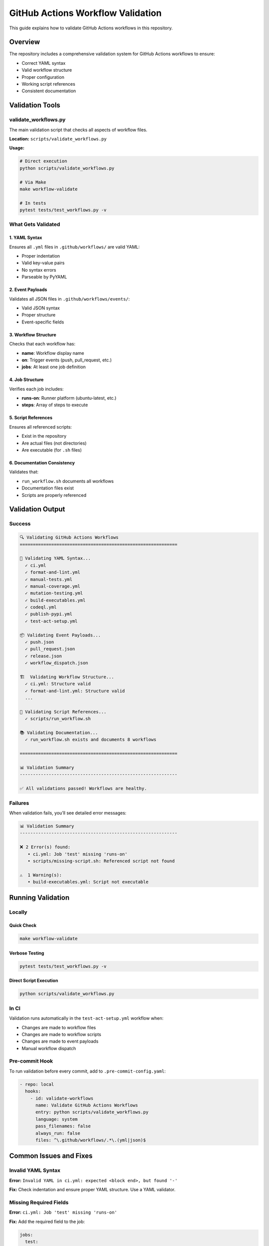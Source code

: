 GitHub Actions Workflow Validation
==================================

This guide explains how to validate GitHub Actions workflows in this
repository.

Overview
--------

The repository includes a comprehensive validation system for GitHub
Actions workflows to ensure:

-  Correct YAML syntax
-  Valid workflow structure
-  Proper configuration
-  Working script references
-  Consistent documentation

Validation Tools
----------------

validate_workflows.py
~~~~~~~~~~~~~~~~~~~~~

The main validation script that checks all aspects of workflow files.

**Location:** ``scripts/validate_workflows.py``

**Usage:**

.. code:: bash

   # Direct execution
   python scripts/validate_workflows.py

   # Via Make
   make workflow-validate

   # In tests
   pytest tests/test_workflows.py -v

What Gets Validated
~~~~~~~~~~~~~~~~~~~

1. YAML Syntax
^^^^^^^^^^^^^^

Ensures all ``.yml`` files in ``.github/workflows/`` are valid YAML:

-  Proper indentation
-  Valid key-value pairs
-  No syntax errors
-  Parseable by PyYAML

2. Event Payloads
^^^^^^^^^^^^^^^^^

Validates all JSON files in ``.github/workflows/events/``:

-  Valid JSON syntax
-  Proper structure
-  Event-specific fields

3. Workflow Structure
^^^^^^^^^^^^^^^^^^^^^

Checks that each workflow has:

-  **name**: Workflow display name
-  **on**: Trigger events (push, pull_request, etc.)
-  **jobs**: At least one job definition

4. Job Structure
^^^^^^^^^^^^^^^^

Verifies each job includes:

-  **runs-on**: Runner platform (ubuntu-latest, etc.)
-  **steps**: Array of steps to execute

5. Script References
^^^^^^^^^^^^^^^^^^^^

Ensures all referenced scripts:

-  Exist in the repository
-  Are actual files (not directories)
-  Are executable (for ``.sh`` files)

6. Documentation Consistency
^^^^^^^^^^^^^^^^^^^^^^^^^^^^

Validates that:

-  ``run_workflow.sh`` documents all workflows
-  Documentation files exist
-  Scripts are properly referenced

Validation Output
-----------------

Success
~~~~~~~

.. code:: bash

   🔍 Validating GitHub Actions Workflows
   ============================================================

   📄 Validating YAML Syntax...
     ✓ ci.yml
     ✓ format-and-lint.yml
     ✓ manual-tests.yml
     ✓ manual-coverage.yml
     ✓ mutation-testing.yml
     ✓ build-executables.yml
     ✓ codeql.yml
     ✓ publish-pypi.yml
     ✓ test-act-setup.yml

   📦 Validating Event Payloads...
     ✓ push.json
     ✓ pull_request.json
     ✓ release.json
     ✓ workflow_dispatch.json

   🏗️  Validating Workflow Structure...
     ✓ ci.yml: Structure valid
     ✓ format-and-lint.yml: Structure valid
     ...

   📜 Validating Script References...
     ✓ scripts/run_workflow.sh

   📚 Validating Documentation...
     ✓ run_workflow.sh exists and documents 8 workflows

   ============================================================

   📊 Validation Summary
   ------------------------------------------------------------

   ✅ All validations passed! Workflows are healthy.

Failures
~~~~~~~~

When validation fails, you’ll see detailed error messages:

.. code:: bash

   📊 Validation Summary
   ------------------------------------------------------------

   ❌ 2 Error(s) found:
      • ci.yml: Job 'test' missing 'runs-on'
      • scripts/missing-script.sh: Referenced script not found

   ⚠️  1 Warning(s):
      • build-executables.yml: Script not executable

Running Validation
------------------

Locally
~~~~~~~

Quick Check
^^^^^^^^^^^

.. code:: bash

   make workflow-validate

Verbose Testing
^^^^^^^^^^^^^^^

.. code:: bash

   pytest tests/test_workflows.py -v

Direct Script Execution
^^^^^^^^^^^^^^^^^^^^^^^

.. code:: bash

   python scripts/validate_workflows.py

In CI
~~~~~

Validation runs automatically in the ``test-act-setup.yml`` workflow
when:

-  Changes are made to workflow files
-  Changes are made to workflow scripts
-  Changes are made to event payloads
-  Manual workflow dispatch

Pre-commit Hook
~~~~~~~~~~~~~~~

To run validation before every commit, add to
``.pre-commit-config.yaml``:

.. code:: yaml

   - repo: local
     hooks:
       - id: validate-workflows
         name: Validate GitHub Actions Workflows
         entry: python scripts/validate_workflows.py
         language: system
         pass_filenames: false
         always_run: false
         files: ^\.github/workflows/.*\.(yml|json)$

Common Issues and Fixes
-----------------------

Invalid YAML Syntax
~~~~~~~~~~~~~~~~~~~

**Error:**
``Invalid YAML in ci.yml: expected <block end>, but found '-'``

**Fix:** Check indentation and ensure proper YAML structure. Use a YAML
validator.

Missing Required Fields
~~~~~~~~~~~~~~~~~~~~~~~

**Error:** ``ci.yml: Job 'test' missing 'runs-on'``

**Fix:** Add the required field to the job:

.. code:: yaml

   jobs:
     test:
       runs-on: ubuntu-latest
       steps:
         - ...

Script Not Found
~~~~~~~~~~~~~~~~

**Error:** ``Referenced script not found: scripts/missing-script.sh``

**Fix:** Either:

-  Create the missing script
-  Update the workflow to reference the correct script path
-  Remove the reference if no longer needed

Script Not Executable
~~~~~~~~~~~~~~~~~~~~~

**Warning:** ``Script not executable: scripts/run_workflow.sh``

**Fix:** Make the script executable:

.. code:: bash

   chmod +x scripts/run_workflow.sh

Workflow Files
--------------

Current Workflows
~~~~~~~~~~~~~~~~~

+-------------+------------------+-----------------+-----------------+
| Workflow    | File             | Purpose         | Trigger         |
+=============+==================+=================+=================+
| CI          | ``ci.yml``       | Lint and test   | push,           |
|             |                  |                 | pull_request    |
+-------------+------------------+-----------------+-----------------+
| Format and  | ``forma          | Auto-format     | wo              |
| Lint        | t-and-lint.yml`` | code            | rkflow_dispatch |
+-------------+------------------+-----------------+-----------------+
| Manual      | ``ma             | Run tests on    | wo              |
| Tests       | nual-tests.yml`` | demand          | rkflow_dispatch |
+-------------+------------------+-----------------+-----------------+
| Manual      | ``manua          | Generate        | wo              |
| Coverage    | l-coverage.yml`` | coverage report | rkflow_dispatch |
+-------------+------------------+-----------------+-----------------+
| Mutation    | ``mutati         | Validate test   | wor             |
| Testing     | on-testing.yml`` | quality         | kflow_dispatch, |
|             |                  |                 | schedule        |
+-------------+------------------+-----------------+-----------------+
| Build       | ``build-e        | Build           | push,           |
| Executables | xecutables.yml`` | standalone      | pull_request,   |
|             |                  | binaries        | tags            |
+-------------+------------------+-----------------+-----------------+
| CodeQL      | ``codeql.yml``   | Security        | push,           |
|             |                  | analysis        | pull_request,   |
|             |                  |                 | schedule        |
+-------------+------------------+-----------------+-----------------+
| Publish to  | ``pu             | Publish         | release         |
| PyPI        | blish-pypi.yml`` | releases        |                 |
+-------------+------------------+-----------------+-----------------+
| Test Act    | ``test           | Test workflow   | wor             |
| Setup       | -act-setup.yml`` | tooling         | kflow_dispatch, |
|             |                  |                 | pull_request    |
+-------------+------------------+-----------------+-----------------+

.. _event-payloads-1:

Event Payloads
~~~~~~~~~~~~~~

Located in ``.github/workflows/events/``:

========================== ====================================
File                       Purpose
========================== ====================================
``push.json``              Mock push event for local testing
``pull_request.json``      Mock PR event for local testing
``release.json``           Mock release event for local testing
``workflow_dispatch.json`` Mock manual trigger event
========================== ====================================

Automated Testing
-----------------

Test Suite
~~~~~~~~~~

The repository includes comprehensive tests in
``tests/test_workflows.py``:

.. code:: python

   def test_workflow_files_exist()
   def test_event_payload_files_exist()
   def test_workflow_validation_script_exists()
   def test_workflow_validation_passes()
   def test_workflow_syntax_valid()
   def test_event_payload_syntax_valid()
   def test_workflow_structure()
   def test_workflow_scripts_exist()
   def test_workflow_documentation_exists()

Running Tests
~~~~~~~~~~~~~

.. code:: bash

   # Run all workflow tests
   pytest tests/test_workflows.py -v

   # Run specific test
   pytest tests/test_workflows.py::test_workflow_validation_passes -v

   # Run with coverage
   pytest tests/test_workflows.py --cov=scripts -v

Continuous Integration
----------------------

Workflows are validated:

1. **Before merge**: Tests run on every pull request
2. **After merge**: CI validates on push to master
3. **Scheduled**: Weekly CodeQL security scans
4. **On changes**: When workflow files are modified

Best Practices
--------------

When Creating New Workflows
~~~~~~~~~~~~~~~~~~~~~~~~~~~

1. **Start with a template**: Copy an existing workflow
2. **Validate early**: Run ``make workflow-validate`` frequently
3. **Test locally**: Use ``act`` to test before pushing
4. **Add documentation**: Update ``run_workflow.sh`` help text
5. **Include in tests**: Reference in test suite

.. _workflow-structure-1:

Workflow Structure
~~~~~~~~~~~~~~~~~~

.. code:: yaml

   name: My Workflow

   on:
     push:
       branches: [master]
     workflow_dispatch:

   permissions:
     contents: read

   env:
     PYTHON_VERSION: "3.12"

   jobs:
     my-job:
       runs-on: ubuntu-latest
       steps:
         - name: Checkout
           uses: actions/checkout@v5

         - name: Setup Python
           uses: actions/setup-python@v6
           with:
             python-version: ${{ env.PYTHON_VERSION }}

         - name: Run script
           run: ./scripts/my-script.sh

Event Payload Structure
~~~~~~~~~~~~~~~~~~~~~~~

.. code:: json

   {
     "ref": "refs/heads/master",
     "repository": {
       "name": "Games",
       "owner": {
         "login": "saint2706"
       }
     }
   }

Troubleshooting
---------------

Validation Script Fails
~~~~~~~~~~~~~~~~~~~~~~~

.. code:: bash

   # Check Python version (3.9+ required)
   python3 --version

   # Ensure PyYAML is installed
   pip install pyyaml

   # Run with verbose output
   python3 -v scripts/validate_workflows.py

Tests Fail
~~~~~~~~~~

.. code:: bash

   # Install dev dependencies
   pip install -e ".[dev]"

   # Run specific test
   pytest tests/test_workflows.py::test_workflow_syntax_valid -vv

   # Check pytest configuration
   cat pytest.ini

YAML Parsing Issues
~~~~~~~~~~~~~~~~~~~

.. code:: bash

   # Validate YAML manually
   python3 -c "import yaml; yaml.safe_load(open('.github/workflows/ci.yml'))"

   # Use yamllint
   yamllint .github/workflows/ci.yml

   # Check with pre-commit
   pre-commit run check-yaml --files .github/workflows/ci.yml

References
----------

-  `GitHub Actions Documentation <https://docs.github.com/en/actions>`__
-  `Workflow
   Syntax <https://docs.github.com/en/actions/using-workflows/workflow-syntax-for-github-actions>`__
-  `Act - Local Testing <https://github.com/nektos/act>`__
-  Local Workflows Guide (developers/guides/local_workflows)
-  Workflow Testing Quickstart (developers/guides/workflow_testing_quickstart)

Related Documentation
---------------------

-  developers/guides/local_workflows (developers/guides/local_workflows) - Running workflows
   locally with act
-  developers/guides/workflow_testing_quickstart (developers/guides/workflow_testing_quickstart) -
   Quick start guide
-  developers/guides/code_quality (developers/guides/code_quality) - Code quality standards
-  developers/guides/testing (developers/guides/testing) - Testing guidelines
